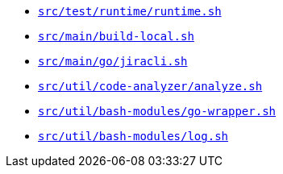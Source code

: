 * `xref:AUTO-GENERATED:bash-docs/src/test/runtime/runtime-sh.adoc[src/test/runtime/runtime.sh]`
* `xref:AUTO-GENERATED:bash-docs/src/main/build-local-sh.adoc[src/main/build-local.sh]`
* `xref:AUTO-GENERATED:bash-docs/src/main/go/jiracli-sh.adoc[src/main/go/jiracli.sh]`
* `xref:AUTO-GENERATED:bash-docs/src/util/code-analyzer/analyze-sh.adoc[src/util/code-analyzer/analyze.sh]`
* `xref:AUTO-GENERATED:bash-docs/src/util/bash-modules/go-wrapper-sh.adoc[src/util/bash-modules/go-wrapper.sh]`
* `xref:AUTO-GENERATED:bash-docs/src/util/bash-modules/log-sh.adoc[src/util/bash-modules/log.sh]`
